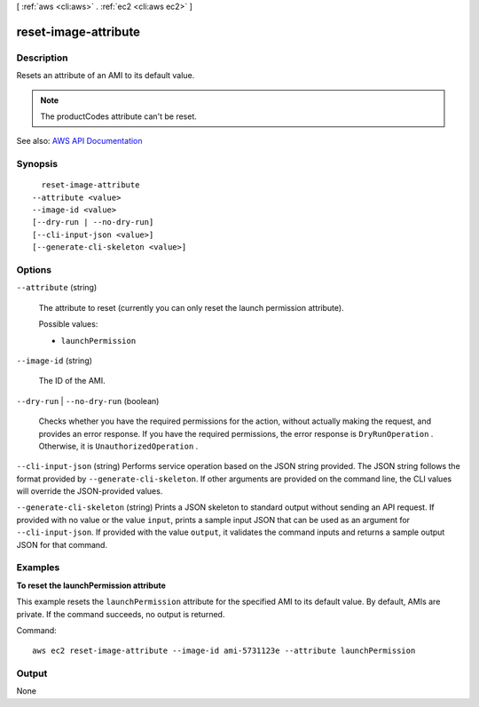 [ :ref:`aws <cli:aws>` . :ref:`ec2 <cli:aws ec2>` ]

.. _cli:aws ec2 reset-image-attribute:


*********************
reset-image-attribute
*********************



===========
Description
===========



Resets an attribute of an AMI to its default value.

 

.. note::

   

  The productCodes attribute can't be reset.

   



See also: `AWS API Documentation <https://docs.aws.amazon.com/goto/WebAPI/ec2-2016-11-15/ResetImageAttribute>`_


========
Synopsis
========

::

    reset-image-attribute
  --attribute <value>
  --image-id <value>
  [--dry-run | --no-dry-run]
  [--cli-input-json <value>]
  [--generate-cli-skeleton <value>]




=======
Options
=======

``--attribute`` (string)


  The attribute to reset (currently you can only reset the launch permission attribute).

  

  Possible values:

  
  *   ``launchPermission``

  

  

``--image-id`` (string)


  The ID of the AMI.

  

``--dry-run`` | ``--no-dry-run`` (boolean)


  Checks whether you have the required permissions for the action, without actually making the request, and provides an error response. If you have the required permissions, the error response is ``DryRunOperation`` . Otherwise, it is ``UnauthorizedOperation`` .

  

``--cli-input-json`` (string)
Performs service operation based on the JSON string provided. The JSON string follows the format provided by ``--generate-cli-skeleton``. If other arguments are provided on the command line, the CLI values will override the JSON-provided values.

``--generate-cli-skeleton`` (string)
Prints a JSON skeleton to standard output without sending an API request. If provided with no value or the value ``input``, prints a sample input JSON that can be used as an argument for ``--cli-input-json``. If provided with the value ``output``, it validates the command inputs and returns a sample output JSON for that command.



========
Examples
========

**To reset the launchPermission attribute**

This example resets the ``launchPermission`` attribute for the specified AMI to its default value. By default, AMIs are private. If the command succeeds, no output is returned.

Command::

  aws ec2 reset-image-attribute --image-id ami-5731123e --attribute launchPermission


======
Output
======

None